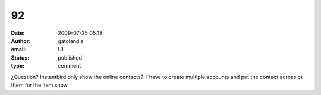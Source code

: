 92
##
:date: 2009-07-25 05:18
:author: gatolandia
:email: UL
:status: published
:type: comment

¿Question? Instantbird only show the online contacts?. I have to create multiple accounts and put the contact across ot them for the item show
